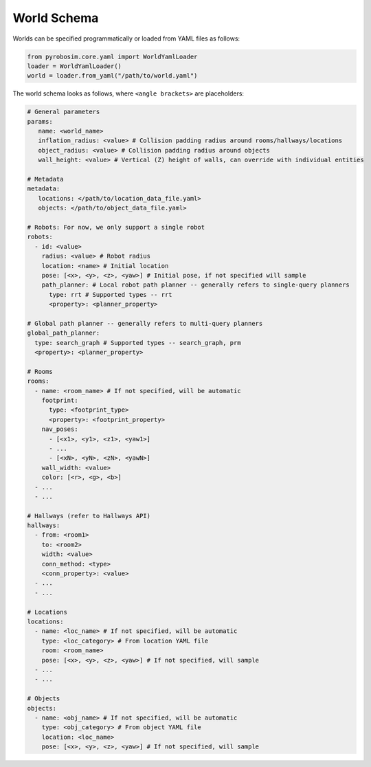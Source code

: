 World Schema
============
Worlds can be specified programmatically or loaded from YAML files as follows:

.. code-block:: python

   from pyrobosim.core.yaml import WorldYamlLoader
   loader = WorldYamlLoader()
   world = loader.from_yaml("/path/to/world.yaml")

The world schema looks as follows, where ``<angle brackets>`` are placeholders:

.. code-block:: yaml

   # General parameters
   params:
      name: <world_name>
      inflation_radius: <value> # Collision padding radius around rooms/hallways/locations
      object_radius: <value> # Collision padding radius around objects
      wall_height: <value> # Vertical (Z) height of walls, can override with individual entities

   # Metadata
   metadata: 
      locations: </path/to/location_data_file.yaml>
      objects: </path/to/object_data_file.yaml>

   # Robots: For now, we only support a single robot
   robots: 
     - id: <value>
       radius: <value> # Robot radius
       location: <name> # Initial location
       pose: [<x>, <y>, <z>, <yaw>] # Initial pose, if not specified will sample
       path_planner: # Local robot path planner -- generally refers to single-query planners
         type: rrt # Supported types -- rrt
         <property>: <planner_property>

   # Global path planner -- generally refers to multi-query planners
   global_path_planner:
     type: search_graph # Supported types -- search_graph, prm
     <property>: <planner_property>

   # Rooms
   rooms:
     - name: <room_name> # If not specified, will be automatic
       footprint:
         type: <footprint_type>
         <property>: <footprint_property>
       nav_poses:
         - [<x1>, <y1>, <z1>, <yaw1>]
         - ...
         - [<xN>, <yN>, <zN>, <yawN>]
       wall_width: <value>
       color: [<r>, <g>, <b>]
     - ...
     - ...

   # Hallways (refer to Hallways API)
   hallways:
     - from: <room1>
       to: <room2>
       width: <value>
       conn_method: <type>
       <conn_property>: <value>
     - ...
     - ...

   # Locations
   locations:
     - name: <loc_name> # If not specified, will be automatic
       type: <loc_category> # From location YAML file
       room: <room_name>
       pose: [<x>, <y>, <z>, <yaw>] # If not specified, will sample
     - ...
     - ...

   # Objects
   objects:
     - name: <obj_name> # If not specified, will be automatic
       type: <obj_category> # From object YAML file
       location: <loc_name>
       pose: [<x>, <y>, <z>, <yaw>] # If not specified, will sample

